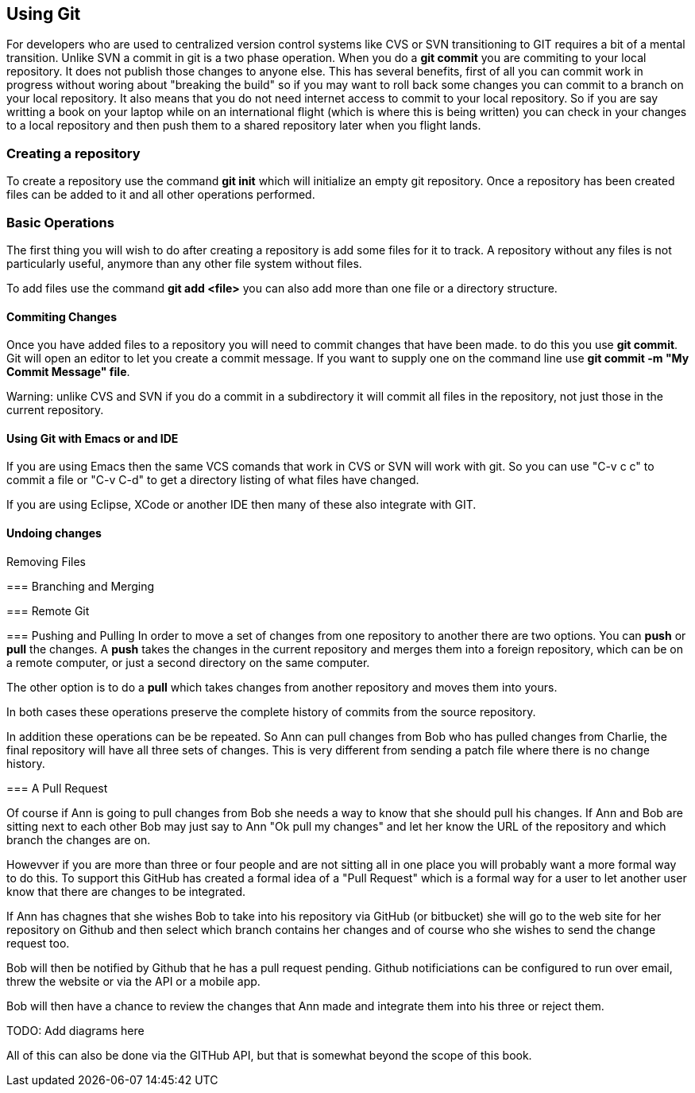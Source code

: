 == Using Git

For developers who are used to centralized version control systems like CVS or SVN
transitioning to GIT requires a bit of a mental transition. Unlike SVN a commit in git is a
two phase operation. When you do a *git commit* you are commiting to your local repository. It does
not publish those changes to anyone else. This has several benefits, first of all you can commit work
in progress without woring about "breaking the build" so if you may want to roll back some changes you can 
commit to a branch on your local repository.  It also means that you do not need internet access to commit 
to your local repository. So if you are say writting a book on your laptop while on an international flight (which is 
where this is being written) you can check in your changes to a local repository and then push them
to a shared repository later when you flight lands.  

=== Creating a repository

To create a repository use the command *git init* which will initialize an empty git repository. 
Once a repository has been created files can be added to it and all other operations performed.

=== Basic Operations

The first thing you will wish to do after creating a repository is add some files for it
to track. A repository without any files is not particularly useful, anymore than any other file system
without files.

To add files use the command *git add <file>* you can also add more than one file or a directory structure.

==== Commiting Changes

Once you have added files to a repository you will need to commit changes that have been made.
to do this you use *git commit*. Git will open an editor to let you create a commit message. If you 
want to supply one on the command line use *git commit -m "My Commit Message" file*. 

Warning: unlike CVS and SVN if you do a commit in a subdirectory it will commit all files in the
repository, not just those in the current repository.

==== Using Git with Emacs or and IDE

If you are using Emacs then the same VCS comands that work in CVS or SVN will work with git. So 
you can use "C-v c c" to commit a file or "C-v C-d" to get a directory listing of what files have changed.

If you are using Eclipse, XCode or another IDE then many of these also integrate with GIT. 

==== Undoing changes

==== 

Removing Files

=== Branching and Merging


=== Remote Git

=== Pushing and Pulling
In order to move a set of changes from one repository to another there are two options. You can *push* or *pull* the
changes. A *push* takes the changes in the current repository and merges them into a foreign repository, which can
be on a remote computer, or just a second directory on the same computer. 

The other option is to do a *pull* which takes changes from another repository and moves them into yours. 

In both cases these operations preserve the complete history of commits from the source repository. 

In addition these operations can be be repeated. So Ann can pull changes from Bob who has pulled changes
from Charlie, the final repository will have all three sets of changes. This is very different from sending
a patch file where there is no change history.

=== A Pull Request

Of course if Ann is going to pull changes from Bob she needs a way to know that she should pull his
changes. If Ann and Bob are sitting next to each other Bob may just say to Ann "Ok pull my changes" and let 
her know the URL of the repository and which branch the changes are on. 

Howevver if you are more than three or four people and are not sitting all in
one place you will probably want a more formal way to do this. To support this 
GitHub has created a formal idea of a "Pull Request" which is a formal way for a user to
let another user know that there are changes to be integrated. 

If Ann has chagnes that she wishes Bob to take into his repository via GitHub (or bitbucket) she will 
go to the web site for her repository on Github and then select which branch contains her changes and of course 
who she wishes to send the change request too.  

Bob will then be notified by Github that he has a pull request pending. Github notificiations can be configured
to run over email, threw the website or via the API or a mobile app. 

Bob will then have a chance to review the changes that Ann made and integrate them into his three or reject them.


TODO: Add diagrams here

All of this can also be done via the GITHub API, but that is somewhat beyond the scope of this book. 














